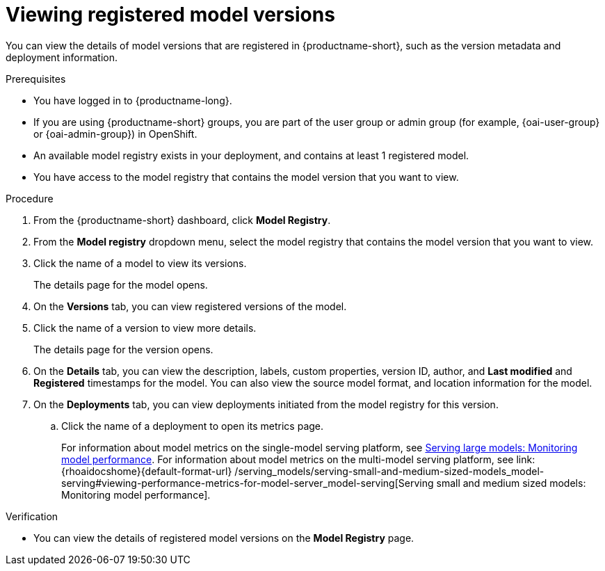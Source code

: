 :_module-type: PROCEDURE

[id="viewing-registered-model-versions_{context}"]
= Viewing registered model versions

[role='_abstract']
You can view the details of model versions that are registered in {productname-short}, such as the version metadata and deployment information.

.Prerequisites
* You have logged in to {productname-long}.
ifndef::upstream[]
* If you are using {productname-short} groups, you are part of the user group or admin group (for example, {oai-user-group} or {oai-admin-group}) in OpenShift.
endif::[]
ifdef::upstream[]
* If you are using {productname-short} groups, you are part of the user group or admin group (for example, {odh-user-group} or {odh-admin-group}) in OpenShift.
endif::[]
* An available model registry exists in your deployment, and contains at least 1 registered model.
* You have access to the model registry that contains the model version that you want to view.

.Procedure
. From the {productname-short} dashboard, click *Model Registry*.
. From the *Model registry* dropdown menu, select the model registry that contains the model version that you want to view.
. Click the name of a model to view its versions.
+
The details page for the model opens.
. On the *Versions* tab, you can view registered versions of the model.
. Click the name of a version to view more details.
+
The details page for the version opens.
. On the *Details* tab, you can view the description, labels, custom properties, version ID, author, and *Last modified* and *Registered* timestamps for the model. You can also view the source model format, and location information for the model.
. On the *Deployments* tab, you can view deployments initiated from the model registry for this version.
.. Click the name of a deployment to open its metrics page. 
+
ifndef::upstream[]
For information about model metrics on the single-model serving platform, see link:{rhoaidocshome}{default-format-url}/serving_models/serving-large-models_serving-large-models#viewing-performance-metrics-for-deployed-model_serving-large-models[Serving large models: Monitoring model performance]. For information about model metrics on the multi-model serving platform, see link:{rhoaidocshome}{default-format-url}
/serving_models/serving-small-and-medium-sized-models_model-serving#viewing-performance-metrics-for-model-server_model-serving[Serving small and medium sized models: Monitoring model performance]. 
endif::[]
ifdef::upstream[]
For information about model metrics on the single-model serving platform, see link:{odhdocshome}/serving-models/#_monitoring_model_performance_2[Serving large models: Monitoring model performance]. For information about model metrics on the multi-model serving platform, see link:{odhdocshome}/serving-models/#_monitoring_model_performance[Serving small and medium sized models: Monitoring model performance]. 
endif::[]

.Verification
* You can view the details of registered model versions on the *Model Registry* page.

//[role='_additional-resources']
//.Additional resources
